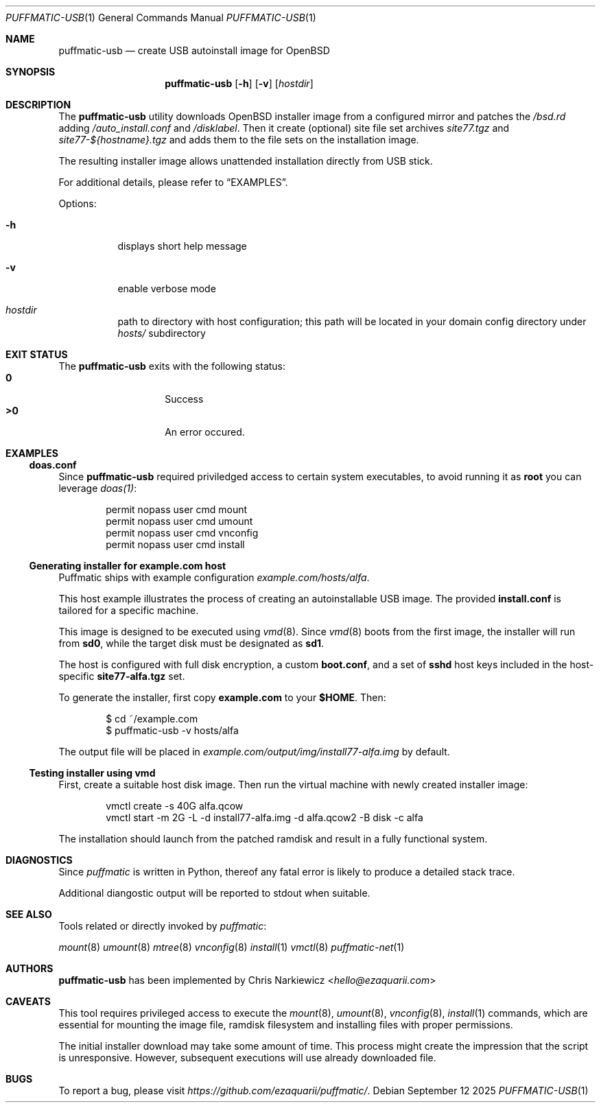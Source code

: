 .Dd September 12 2025
.Dt PUFFMATIC-USB 1
.Os
.Sh NAME
.Nm puffmatic-usb
.Nd create USB autoinstall image for OpenBSD
.Sh SYNOPSIS
.Nm puffmatic-usb
.Op Fl h
.Op Fl v
.Op Ar hostdir
.Sh DESCRIPTION
The
.Nm
utility downloads OpenBSD installer image from a configured mirror
and patches the
.Pa /bsd.rd
adding
.Pa /auto_install.conf
and
.Pa /disklabel .
Then it create (optional) site file set archives
.Em site77.tgz
and
.Em site77-${hostname}.tgz
and adds them to the file sets on the installation image.
.Pp
The resulting installer image allows unattended installation directly
from USB stick.
.Pp  
For additional details, please refer to
.Sx EXAMPLES .
.Pp
Options:
.Bl -tag -width Ds
.It Fl h
displays short help message
.It Fl v
enable verbose mode
.It Ar hostdir
path to directory with host configuration; this path will be located
in your domain config directory under
.Pa hosts/
subdirectory
.El

.Sh EXIT STATUS
The
.Nm
exits with the following status:
.Bl -tag -width Ds -offset indent -compact
.It Li 0
Success
.It Li >0
An error occured.
.El
.Sh EXAMPLES
.Ss doas.conf
Since
.Nm
required priviledged access to certain system executables, to avoid running
it as \fBroot\fR you can leverage
.Xr doas(1) :
.Bd -literal -offset indent
permit nopass user cmd mount
permit nopass user cmd umount
permit nopass user cmd vnconfig
permit nopass user cmd install
.Ed
.Ss Generating installer for example.com host
Puffmatic ships with example configuration
.Em example.com/hosts/alfa .

This host example illustrates the process of creating an
autoinstallable USB image. The provided \fBinstall.conf\fR is tailored
for a specific machine.

This image is designed to be executed using
.Xr vmd 8 .
Since
.Xr vmd 8
boots from the first image, the installer will run from
\fBsd0\fR, while the target disk must be designated as \fBsd1\fR.

The host is configured with full disk encryption, a custom
\fBboot.conf\fR, and a set of \fBsshd\fR host keys included in the
host-specific \fBsite77-alfa.tgz\fR set.

To generate the installer, first copy \fBexample.com\fR to your
\fB$HOME\fR. Then:

.Bd -literal -offset indent
$ cd ~/example.com
$ puffmatic-usb -v hosts/alfa
.Ed

The output file will be placed in
.Pa example.com/output/img/install77-alfa.img
by default.
.Ss Testing installer using vmd

First, create a suitable host disk image.  Then run the virtual
machine with newly created installer image:

.Bd -literal -offset indent
vmctl create -s 40G alfa.qcow
vmctl start -m 2G -L -d install77-alfa.img -d alfa.qcow2 -B disk -c alfa
.Ed

The installation should launch from the patched ramdisk and result in
a fully functional system.

.Sh DIAGNOSTICS
.Pp
Since
.Em puffmatic
is written in Python, thereof any fatal error is likely to produce a
detailed stack trace.
.Pp
Additional diangostic output will be reported to stdout when suitable.
.Sh SEE ALSO

Tools related or directly invoked by
.Em puffmatic :

.Xr mount 8
.Xr umount 8
.Xr mtree 8
.Xr vnconfig 8
.Xr install 1
.Xr vmctl 8
.Xr puffmatic-net 1
.Sh AUTHORS
.Nm
has been implemented by
.An Chris Narkiewicz Aq Mt hello@ezaquarii.com
.Sh CAVEATS
.Pp
This tool requires privileged access to execute the
.Xr mount 8 ,
.Xr umount 8 ,
.Xr vnconfig 8 ,
.Xr install 1
commands, which are essential for mounting the image file, ramdisk
filesystem and installing files with proper permissions.
.Pp
The initial installer download may take some amount of time. This
process might create the impression that the script is
unresponsive. However, subsequent executions will use already
downloaded file.
.Sh BUGS
To report a bug, please visit
\fIhttps://github.com/ezaquarii/puffmatic/\fR.
